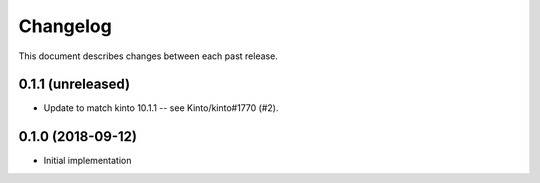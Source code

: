 Changelog
=========

This document describes changes between each past release.


0.1.1 (unreleased)
------------------

- Update to match kinto 10.1.1 -- see Kinto/kinto#1770 (#2).


0.1.0 (2018-09-12)
------------------

- Initial implementation
